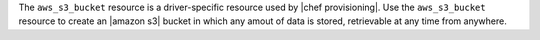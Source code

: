 .. The contents of this file are included in multiple topics.
.. This file should not be changed in a way that hinders its ability to appear in multiple documentation sets.

The ``aws_s3_bucket`` resource is a driver-specific resource used by |chef provisioning|. Use the ``aws_s3_bucket`` resource to create an |amazon s3| bucket in which any amout of data is stored, retrievable at any time from anywhere.
